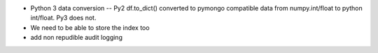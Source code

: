 

* Python 3 data conversion -- Py2 df.to_dict() converted to pymongo
  compatible data from numpy.int/float to python int/float. Py3 does not.
  
* We need to be able to store the index too

* add non repudible audit logging
